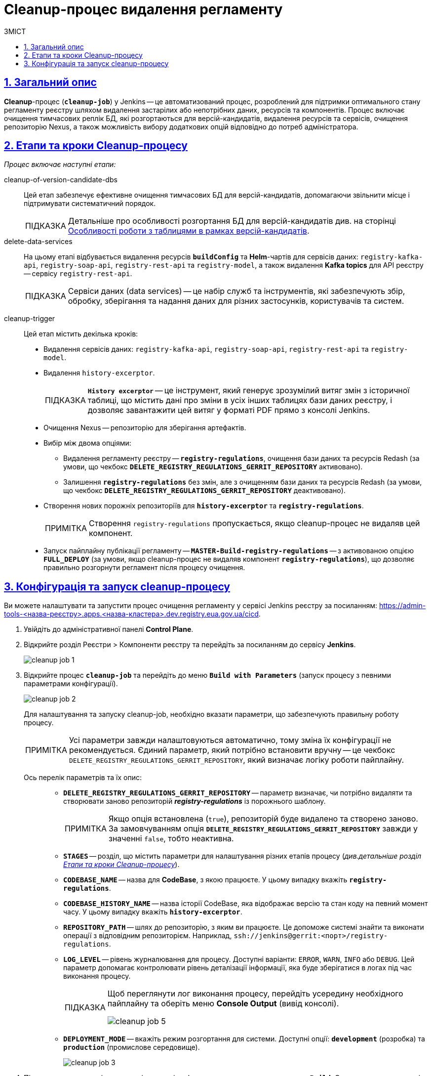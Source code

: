 :toc-title: ЗМІСТ
:toc: auto
:toclevels: 5
:experimental:
:important-caption:     ВАЖЛИВО
:note-caption:          ПРИМІТКА
:tip-caption:           ПІДКАЗКА
:warning-caption:       ПОПЕРЕДЖЕННЯ
:caution-caption:       УВАГА
:example-caption:           Приклад
:figure-caption:            Зображення
:table-caption:             Таблиця
:appendix-caption:          Додаток
:sectnums:
:sectnumlevels: 5
:sectanchors:
:sectlinks:
:partnums:

= Cleanup-процес видалення регламенту

== Загальний опис

*Cleanup*-процес (*`cleanup-job`*) у Jenkins -- це автоматизований процес, розроблений для підтримки оптимального стану регламенту реєстру шляхом видалення застарілих або непотрібних даних, ресурсів та компонентів. Процес включає очищення тимчасових реплік БД, які розгортаються для версій-кандидатів, видалення ресурсів та сервісів, очищення репозиторію Nexus, а також можливість вибору додаткових опцій відповідно до потреб адміністратора.

[#stages]
== Етапи та кроки Cleanup-процесу

_Процес включає наступні етапи:_

cleanup-of-version-candidate-dbs ::

Цей етап забезпечує ефективне очищення тимчасових БД для версій-кандидатів, допомагаючи звільнити місце і підтримувати систематичний порядок.
+
TIP: Детальніше про особливості розгортання БД для версій-кандидатів див. на сторінці xref:registry-admin/admin-portal/registry-modeling/tables/tables-data-structures.adoc#data-model-version-candidate[Особливості роботи з таблицями в рамках версій-кандидатів].

delete-data-services ::
На цьому етапі відбувається видалення ресурсів *`buildConfig`* та *Helm*-чартів для сервісів даних: `registry-kafka-api`, `registry-soap-api`, `registry-rest-api` та `registry-model`, а також видалення *Kafka topics* для API реєстру -- сервісу `registry-rest-api`.
+
TIP: Сервіси даних (data services) -- це набір служб та інструментів, які забезпечують збір, обробку, зберігання та надання даних для різних застосунків, користувачів та систем.

[#cleanup-trigger]
cleanup-trigger ::
Цей етап містить декілька кроків:

* Видалення сервісів даних: `registry-kafka-api`, `registry-soap-api`, `registry-rest-api` та `registry-model`.

* Видалення `history-excerptor`.
+
TIP: *`History excerptor`* -- це інструмент, який генерує зрозумілий витяг змін з історичної таблиці, що містить дані про зміни в усіх інших таблицях бази даних реєстру, і дозволяє завантажити цей витяг у форматі PDF прямо з консолі Jenkins.

* Очищення Nexus -- репозиторію для зберігання артефактів.

* Вибір між двома опціями:

** Видалення регламенту реєстру -- *`registry-regulations`*, очищення бази даних та ресурсів Redash (за умови, що чекбокс *`DELETE_REGISTRY_REGULATIONS_GERRIT_REPOSITORY`* активовано).

** Залишення *`registry-regulations`* без змін, але з очищенням бази даних та ресурсів Redash (за умови, що чекбокс *`DELETE_REGISTRY_REGULATIONS_GERRIT_REPOSITORY`* деактивовано).

* Створення нових порожніх репозиторіїв для *`history-excerptor`* та *`registry-regulations`*.
+
NOTE: Створення `registry-regulations` пропускається, якщо cleanup-процес не видаляв цей компонент.

* Запуск пайплайну публікації регламенту -- *`MASTER-Build-registry-regulations`* -- з активованою опцією *`FULL_DEPLOY`* (за умови, якщо cleanup-процес не видаляв компонент `*registry-regulations*`), що дозволяє правильно розгорнути регламент після процесу очищення.

[#build-with-params]
== Конфігурація та запуск cleanup-процесу

Ви можете налаштувати та запустити процес очищення регламенту у сервісі Jenkins реєстру за посиланням: https://admin-tools-<назва-реєстру>.apps.<назва-кластера>.dev.registry.eua.gov.ua/cicd.

. Увійдіть до адміністративної панелі *Control Plane*.
. Відкрийте розділ [.underline]#Реєстри# > [.underline]#Компоненти реєстру# та перейдіть за посиланням до сервісу *Jenkins*.
+
image:registry-admin/regulations-deploy/cleanup-job/cleanup-job-1.png[]

.  Відкрийте процес *`cleanup-job`* та перейдіть до меню *`Build with Parameters`* (запуск процесу з певними параметрами конфігурації).
+
image:registry-admin/regulations-deploy/cleanup-job/cleanup-job-2.png[]
+
Для налаштування та запуску cleanup-job, необхідно вказати параметри, що забезпечують правильну роботу процесу.
+
NOTE: Усі параметри завжди налаштовуються автоматично, тому зміна їх конфігурації не рекомендується. Єдиний параметр, який потрібно встановити вручну -- це чекбокс `DELETE_REGISTRY_REGULATIONS_GERRIT_REPOSITORY`, який визначає логіку роботи пайплайну.

Ось перелік параметрів та їх опис: ::
+
* *`DELETE_REGISTRY_REGULATIONS_GERRIT_REPOSITORY`* -- параметр визначає, чи потрібно видаляти та створювати заново репозиторій *_registry-regulations_* із порожнього шаблону.
+
NOTE: Якщо опція встановлена (`true`), репозиторій буде видалено та створено заново. За замовчуванням опція *`DELETE_REGISTRY_REGULATIONS_GERRIT_REPOSITORY`* завжди у значенні `false`, тобто неактивна.

* *`STAGES`* -- розділ, що містить параметри для налаштування різних етапів процесу (_див.детальніше розділ xref:#stages[]_).

* *`CODEBASE_NAME`* -- назва для *CodeBase*, з якою працюєте. У цьому випадку вкажіть *`registry-regulations`*.

* *`CODEBASE_HISTORY_NAME`* -- назва історії CodeBase, яка відображає версію та стан коду на певний момент часу. У цьому випадку вкажіть *`history-excerptor`*.

* *`REPOSITORY_PATH`* -- шлях до репозиторію, з яким ви працюєте. Це допоможе системі знайти та виконати операції з відповідним репозиторієм. Наприклад, `ssh://jenkins@gerrit:<порт>/registry-regulations`.

* *`LOG_LEVEL`* -- рівень журналювання для процесу. Доступні варіанти: `ERROR`, `WARN`, `INFO` або `DEBUG`. Цей параметр допомагає контролювати рівень деталізації інформації, яка буде зберігатися в логах під час виконання процесу.
+
[TIP]
====
Щоб переглянути лог виконання процесу, перейдіть усередину необхідного пайплайну та оберіть меню *Console Output* (вивід консолі).

image:registry-admin/regulations-deploy/cleanup-job/cleanup-job-5.png[]
====

* *`DEPLOYMENT_MODE`* -- вкажіть режим розгортання для системи. Доступні опції: *`development`* (розробка) та `*production*` (промислове середовище).
+
image:registry-admin/regulations-deploy/cleanup-job/cleanup-job-3.png[]

. Після встановлення всіх параметрів, запустіть cleanup-процес, натиснувши кнопку kbd:[*Build*]. Система виконає вказані операції відповідно до налаштувань та забезпечить відповідний стан кодової бази та репозиторіїв.

. В результаті розпочнеться процес видалення регламенту, який або видалить регламент *`registry-regulations`*, або ні, залежно від активації або деактивації чекбоксу *`DELETE_REGISTRY_REGULATIONS_GERRIT_REPOSITORY`* на етапі xref:#cleanup-trigger[cleanup-trigger].

. Після завершення cleanup-процесу, автоматично запуститься пайплайн публікації регламенту -- *`MASTER-Build-registry-regulations`* -- з активованою опцією *`FULL_DEPLOY`* (за умови, якщо cleanup-процес не видаляв компонент `*registry-regulations*`), що дозволяє правильно розгорнути регламент після процесу очищення.
+
image:registry-admin/regulations-deploy/cleanup-job/cleanup-job-4.png[]